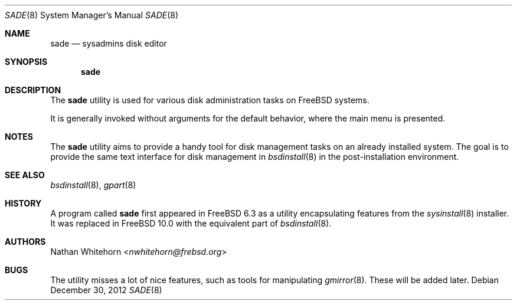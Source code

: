 .\" Copyright (c) 1997
.\"	Jordan Hubbard <jkh@frebsd.org>.  All rights reserved.
.\"
.\" Redistribution and use in source and binary forms, with or without
.\" modification, are permitted provided that the following conditions
.\" are met:
.\" 1. Redistributions of source code must retain the above copyright
.\"    notice, this list of conditions and the following disclaimer.
.\" 2. Redistributions in binary form must reproduce the above copyright
.\"    notice, this list of conditions and the following disclaimer in the
.\"    documentation and/or other materials provided with the distribution.
.\"
.\" THIS SOFTWARE IS PROVIDED BY Jordan Hubbard AND CONTRIBUTORS ``AS IS'' AND
.\" ANY EXPRESS OR IMPLIED WARRANTIES, INCLUDING, BUT NOT LIMITED TO, THE
.\" IMPLIED WARRANTIES OF MERCHANTABILITY AND FITNESS FOR A PARTICULAR PURPOSE
.\" ARE DISCLAIMED.  IN NO EVENT SHALL Jordan Hubbard OR CONTRIBUTORS BE LIABLE
.\" FOR ANY DIRECT, INDIRECT, INCIDENTAL, SPECIAL, EXEMPLARY, OR CONSEQUENTIAL
.\" DAMAGES (INCLUDING, BUT NOT LIMITED TO, PROCUREMENT OF SUBSTITUTE GOODS
.\" OR SERVICES; LOSS OF USE, DATA, OR PROFITS; OR BUSINESS INTERRUPTION)
.\" HOWEVER CAUSED AND ON ANY THEORY OF LIABILITY, WHETHER IN CONTRACT, STRICT
.\" LIABILITY, OR TORT (INCLUDING NEGLIGENCE OR OTHERWISE) ARISING IN ANY WAY
.\" OUT OF THE USE OF THIS SOFTWARE, EVEN IF ADVISED OF THE POSSIBILITY OF
.\" SUCH DAMAGE.
.\"
.\" $NQC$
.\"
.Dd December 30, 2012
.Dt SADE 8
.Os
.Sh NAME
.Nm sade
.Nd sysadmins disk editor
.Sh SYNOPSIS
.Nm
.Sh DESCRIPTION
The
.Nm
utility is used for various disk administration tasks on
.Fx
systems.
.Pp
It is generally invoked without arguments for the default
behavior, where the main menu is presented.
.Sh NOTES
The
.Nm
utility aims to provide a handy tool for disk management
tasks on an already installed system.
The goal is to provide the same text interface for disk management in
.Xr bsdinstall 8
in the post-installation environment.
.Sh SEE ALSO
.Xr bsdinstall 8 ,
.Xr gpart 8
.Sh HISTORY
A program called
.Nm
first appeared in
.Fx 6.3
as a utility encapsulating features from the
.Xr sysinstall 8
installer.
It was replaced in
.Fx 10.0
with the equivalent part of
.Xr bsdinstall 8 .
.Sh AUTHORS
.An Nathan Whitehorn Aq Mt nwhitehorn@frebsd.org
.Sh BUGS
The utility misses a lot of nice features, such as tools for
manipulating
.Xr gmirror 8 .
These will be added later.
